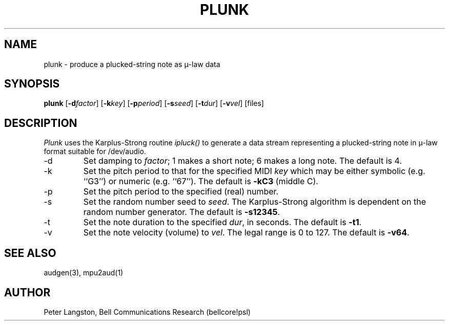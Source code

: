 .TH PLUNK 1 "October 20, 1989"
.AT 3
.SH NAME
plunk \- produce a plucked-string note as \(*m-law data
.SH SYNOPSIS
.B plunk
[\fB\-d\fIfactor\fR]
[\fB\-k\fIkey\fR]
[\fB\-p\fIperiod\fR]
[\fB\-s\fIseed\fR]
[\fB\-t\fIdur\fR]
[\fB\-v\fIvel\fR]
[files]
.SH DESCRIPTION
\fIPlunk\fP uses the Karplus-Strong routine \fIipluck()\fP to generate
a data stream representing a plucked-string note in \(*m-law format
suitable for /dev/audio.
.IP \-d
Set damping to \fIfactor\fP; 1 makes a short note; 6 makes a long note.
The default is 4.
.IP \-k
Set the pitch period to that for the specified MIDI \fIkey\fP which may be
either symbolic (e.g. ``G3'') or numeric (e.g. ``67'').
The default is \fB\-kC3\fP (middle C).
.IP \-p
Set the pitch period to the specified (real) number.
.IP \-s
Set the random number seed to \fIseed\fP.
The Karplus-Strong algorithm is dependent on the random number generator.
The default is \fB\-s12345\fP.
.IP \-t
Set the note duration to the specified \fIdur\fP, in seconds.
The default is \fB\-t1\fP.
.IP \-v
Set the note velocity (volume) to \fIvel\fP.
The legal range is 0 to 127.
The default is \fB\-v64\fP.
.SH SEE ALSO
audgen(3), mpu2aud(1)
.SH AUTHOR
Peter Langston, Bell Communications Research (bellcore!psl)
